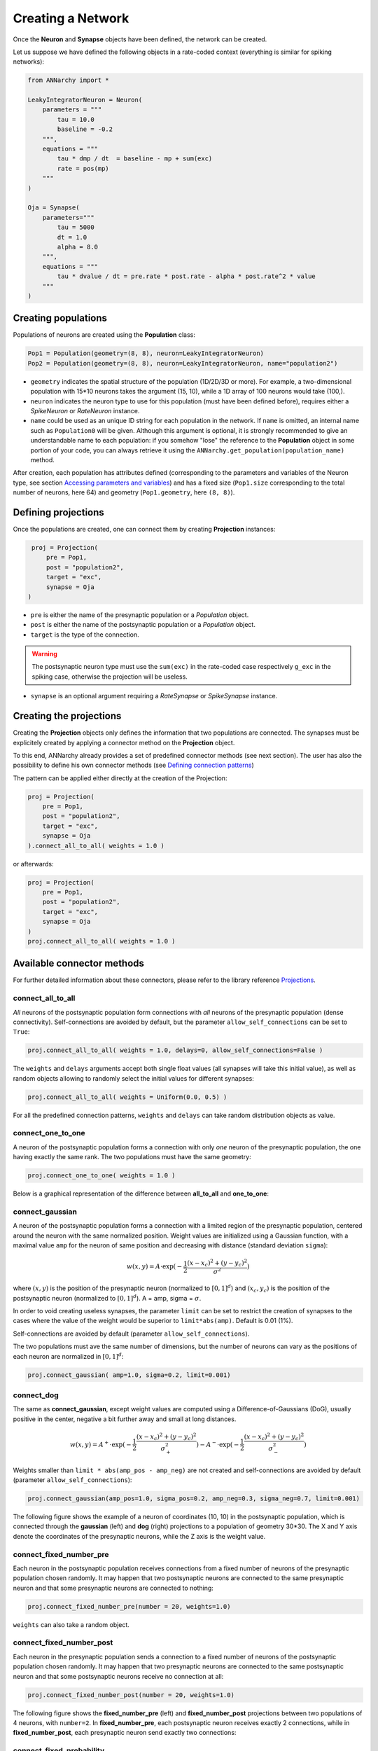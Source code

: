 ***********************************
Creating a Network
***********************************

Once the **Neuron** and **Synapse** objects have been defined, the network can be created.

Let us suppose we have defined the following objects in a rate-coded context (everything is similar for spiking networks):

.. code-block:: python

    from ANNarchy import *
    
    LeakyIntegratorNeuron = Neuron(
        parameters = """
            tau = 10.0
            baseline = -0.2
        """,
        equations = """
            tau * dmp / dt  = baseline - mp + sum(exc)
            rate = pos(mp)
        """
    )
    
    Oja = Synapse(
        parameters="""
            tau = 5000
            dt = 1.0
            alpha = 8.0
        """, 
        equations = """
            tau * dvalue / dt = pre.rate * post.rate - alpha * post.rate^2 * value
        """
    )
    
Creating populations
====================

Populations of neurons are created using the **Population** class:

.. code-block:: python

    Pop1 = Population(geometry=(8, 8), neuron=LeakyIntegratorNeuron)
    Pop2 = Population(geometry=(8, 8), neuron=LeakyIntegratorNeuron, name="population2")
      
        
* ``geometry`` indicates the spatial structure of the population (1D/2D/3D or more). For example, a two-dimensional population with 15*10 neurons takes the argument (15, 10), while a 1D array of 100 neurons would take (100,).

* ``neuron`` indicates the neuron type to use for this population (must have been defined before), requires either a *SpikeNeuron* or *RateNeuron* instance.

* ``name`` could be used as an unique ID string for each population in the network. If ``name`` is omitted, an internal name such as ``Population0`` will be given. Although this argument is optional, it is strongly recommended to give an understandable name to each population: if you somehow "lose" the reference to the **Population** object in some portion of your code, you can always retrieve it using the ``ANNarchy.get_population(population_name)`` method.

After creation, each population has attributes defined (corresponding to the parameters and variables of the Neuron type, see section `Accessing parameters and variables <AccessingVariables.html>`_) and has a fixed size (``Pop1.size`` corresponding to the total number of neurons, here 64) and geometry (``Pop1.geometry``, here ``(8, 8)``).

Defining projections
======================

Once the populations are created, one can connect them by creating **Projection** instances:

.. code-block:: python

    proj = Projection(
        pre = Pop1, 
        post = "population2", 
        target = "exc",
        synapse = Oja
   )
                         
* ``pre`` is either the name of the presynaptic population or a *Population* object.

* ``post`` is either the name of the postsynaptic population or a *Population* object.

* ``target`` is the type of the connection. 

.. warning::

    The postsynaptic neuron type must use the ``sum(exc)`` in the rate-coded case respectively ``g_exc`` in the spiking case, otherwise the projection will be useless.
    
* ``synapse`` is an optional argument requiring a *RateSynapse* or *SpikeSynapse* instance.

Creating the projections
===========================

Creating the **Projection** objects only defines the information that two populations are connected. The synapses must be explicitely created by applying a connector method on the **Projection** object.

To this end, ANNarchy already provides a set of predefined connector methods (see next section). The user has also the possibility to define his own connector methods (see `Defining connection patterns <Connector.html>`_)

The pattern can be applied either directly at the creation of the Projection:

.. code-block:: python

    proj = Projection(
        pre = Pop1, 
        post = "population2", 
        target = "exc",
        synapse = Oja
    ).connect_all_to_all( weights = 1.0 )

or afterwards:

.. code-block:: python

    proj = Projection(
        pre = Pop1, 
        post = "population2", 
        target = "exc",
        synapse = Oja
    )
    proj.connect_all_to_all( weights = 1.0 ) 
        
        
Available connector methods
=============================        

For further detailed information about these connectors, please refer to the library reference `Projections <../ANNarchyDoc/Projections.html>`_.
    
connect_all_to_all
-------------------------

*All* neurons of the postsynaptic population form connections with *all* neurons of the presynaptic population (dense connectivity). Self-connections are avoided by default, but the parameter ``allow_self_connections`` can be set to ``True``:

.. code-block:: python

    proj.connect_all_to_all( weights = 1.0, delays=0, allow_self_connections=False ) 
    
The ``weights`` and ``delays`` arguments accept both single float values (all synapses will take this initial value), as well as random objects allowing to randomly select the initial values for different synapses:
  
.. code-block:: python

    proj.connect_all_to_all( weights = Uniform(0.0, 0.5) ) 
    
For all the predefined connection patterns, ``weights`` and ``delays`` can take random distribution objects as value.

connect_one_to_one
------------------------

A neuron of the postsynaptic population forms a connection with only *one* neuron of the presynaptic population, the one having exactly the same rank. The two populations must have the same geometry:

.. code-block:: python

    proj.connect_one_to_one( weights = 1.0 ) 

Below is a graphical representation of the difference between **all_to_all** and **one_to_one**:

.. image:: ../_static/one2all.*
    :align: center
    :width: 70%


connect_gaussian
------------------

A neuron of the postsynaptic population forms a connection with a limited region of the presynaptic population, centered around the neuron with the same normalized position. Weight values are initialized using a Gaussian function, with a maximal value ``amp`` for the neuron of same position and decreasing with distance (standard deviation ``sigma``):

.. math:: 

    w(x, y) = A \cdot \exp(-\frac{1}{2}\frac{(x-x_c)^2+(y-y_c)^2}{\sigma^2})
    
where :math:`(x, y)` is the position of the presynaptic neuron (normalized to :math:`[0, 1]^d`) and :math:`(x_c, y_c)` is the position of the postsynaptic neuron (normalized to :math:`[0, 1]^d`). A = amp, sigma = :math:`\sigma`.

In order to void creating useless synapses, the parameter ``limit`` can be set to restrict the creation of synapses to the cases where the value of the weight would be superior to ``limit*abs(amp)``. Default is 0.01 (1%).

Self-connections are avoided by default (parameter ``allow_self_connections``). 

The two populations must ave the same number of dimensions, but the number of neurons can vary as the positions of each neuron are normalized in :math:`[0, 1]^d`:

.. code-block:: python

    proj.connect_gaussian( amp=1.0, sigma=0.2, limit=0.001) 

connect_dog
----------------

The same as **connect_gaussian**, except weight values are computed using a Difference-of-Gaussians (DoG), usually positive in the center, negative a bit further away and small at long distances. 

.. math:: 

    w(x, y) = A^+ \cdot \exp(-\frac{1}{2}\frac{(x-x_c)^2+(y-y_c)^2}{\sigma_+^2}) -  A^- \cdot \exp(-\frac{1}{2}\frac{(x-x_c)^2+(y-y_c)^2}{\sigma_-^2})


Weights smaller than ``limit * abs(amp_pos - amp_neg)`` are not created and self-connections are avoided by default (parameter ``allow_self_connections``):


.. code-block:: python

    proj.connect_gaussian(amp_pos=1.0, sigma_pos=0.2, amp_neg=0.3, sigma_neg=0.7, limit=0.001) 
    

The following figure shows the example of a neuron of coordinates (10, 10) in the postsynaptic population, which is connected through the **gaussian** (left) and **dog** (right) projections to a population of geometry 30*30. The X and Y axis denote the coordinates of the presynaptic neurons, while the Z axis is the weight value.

.. image:: ../_static/gaussiandog.*
    :align: center
    :width: 100%


connect_fixed_number_pre
-----------------------------

Each neuron in the postsynaptic population receives connections from a fixed number of neurons of the presynaptic population chosen randomly. It may happen that two postsynaptic neurons are connected to the same presynaptic neuron and that some presynaptic neurons are connected to nothing:

.. code-block:: python

    proj.connect_fixed_number_pre(number = 20, weights=1.0) 
    
``weights`` can also take a random object.

connect_fixed_number_post
-----------------------------

Each neuron in the presynaptic population sends a connection to a fixed number of neurons of the postsynaptic population chosen randomly. It may happen that two presynaptic neurons are connected to the same postsynaptic neuron and that some postsynaptic neurons receive no connection at all:

.. code-block:: python

    proj.connect_fixed_number_post(number = 20, weights=1.0) 

The following figure shows the **fixed_number_pre** (left) and **fixed_number_post** projections between two populations of 4 neurons, with ``number=2``. In **fixed_number_pre**, each postsynaptic neuron receives exactly 2 connections, while in **fixed_number_post**, each presynaptic neuron send exactly two connections:

.. image:: ../_static/fixed_number.*
    :align: center
    :width: 70%


connect_fixed_probability
-------------------------------

For each postsynaptic neuron, there is a fixed probability that it forms a connection with a neuron of the presynaptic population. It is basically a **all_to_all** projection, except some synapses are not created, making the projection sparser:  

.. code-block:: python

    proj.connect_fixed_probability(probability = 0.2, weights=1.0) 
        
Specifying delays in synaptic transmission
==============================================

By default, synaptic transmission is considered to be instantaneous (or more precisely, it takes one simulation step (``dt``) for a newly computed firing rate to be taken into account by post-synaptic neurons). 

In order to take longer propagation times into account in the transmission of information between two populations, one has the possibility to define synaptic delays for a projection. All the built-in connector methods take an argument ``delays`` (default=0.0), which can be a int, float or random number generator.


.. code-block:: python

    proj.connect_all_to_all( weights = 1.0, delays = 10) 
    proj.connect_all_to_all( weights = 1.0, delays = 10.0) 
    proj.connect_all_to_all( weights = 1.0, delays = Uniform(1.0, 10.0)) 
     
If an ``int`` is given, it is a multiple of the simulation time step (``dt = 1.0`` by default). If a ``float`` is given, it is treated as milliseconds. If the float is not a multiple of ``dt``, it will be rounded to the closest multiple. The same is true for a random number generator.

.. hint::

    Per design, if ``dt = 1.0``, a delay of 1 ms has the same effect as a delay of 0 ms, i.e. the outputs are only perceived in the next computational step. Only delays superior to ``2 * dt`` have an effect.

.. warning::

    Synaptic delays are currently only enabled for rate-coded networks. Synaptic delays for spiking networks will be possible in a future release.

Compiling the network
=====================

Once all this information has been defined, one needs to actually compile the network, by calling the ``ANNarchy.compile()`` method:

.. code-block:: python

    compile()
    
The optimized C++ code will be generated, compiled, the underlying objects created and made available to the Python interface.

Simulating the network
======================

After the network is correctly compiled, the simulation can be run for the specified duration (in milliseconds) through the ``ANNarchy.simulate()`` method:

.. code-block:: python

    simulate(1000.0) # Simulate for 1 second
